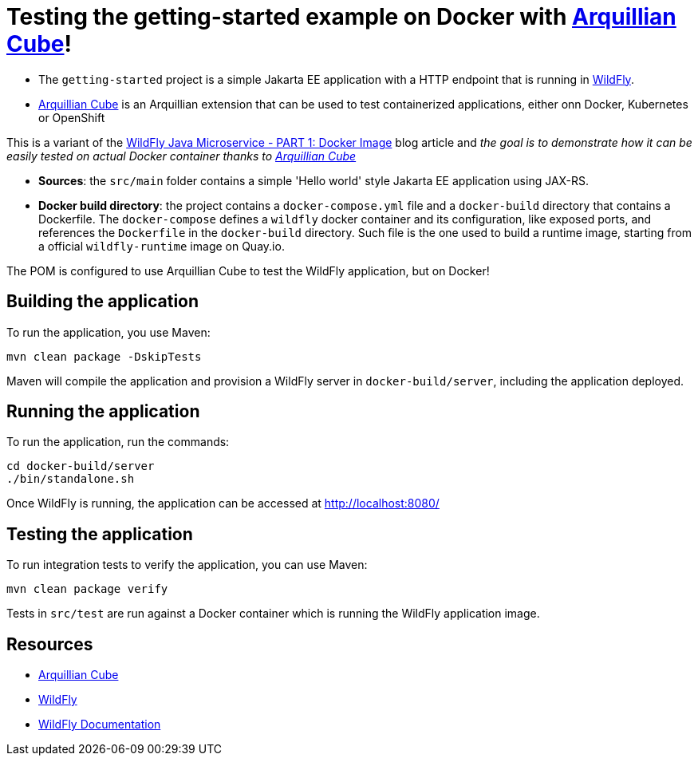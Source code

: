 
= Testing the getting-started example on Docker with https://github.com/arquillian/arquillian-cube[Arquillian Cube]!

- The `getting-started` project is a simple Jakarta EE application with a HTTP endpoint that is running in
https://wildfly.org[WildFly].
- https://github.com/arquillian/arquillian-cube[Arquillian Cube] is an Arquillian extension that can be used to test
containerized applications, either onn Docker, Kubernetes or OpenShift

This is a variant of the https://www.wildfly.org/guides/get-started-microservices-on-kubernetes/simple-microservice-part1[WildFly Java Microservice - PART 1: Docker Image]
blog article and _the goal is to demonstrate how it can be easily tested on actual Docker container thanks to
https://github.com/arquillian/arquillian-cube[Arquillian Cube]_

- *Sources*: the `src/main` folder contains a simple 'Hello world' style Jakarta EE application using JAX-RS.

- *Docker build directory*: the project contains a `docker-compose.yml` file and a `docker-build` directory that contains
a Dockerfile. The `docker-compose` defines a `wildfly` docker container and its configuration, like exposed ports, and
references the `Dockerfile` in the `docker-build` directory.
Such file is the one used to build a runtime image, starting from a official `wildfly-runtime` image on Quay.io.

The POM is configured to use Arquillian Cube to test the WildFly application, but on Docker!

== Building the application

To run the application, you use Maven:

[source,shell]
----
mvn clean package -DskipTests
----

Maven will compile the application and provision a WildFly server in `docker-build/server`, including the application
deployed.

== Running the application

To run the application, run the commands:

[source,shell]
----
cd docker-build/server
./bin/standalone.sh
----

Once WildFly is running, the application can be accessed at http://localhost:8080/

== Testing the application

To run integration tests to verify the application, you can use Maven:

[source,shell]
----
mvn clean package verify
----

Tests in `src/test` are run against a Docker container which is running the WildFly application image.

== Resources

* https://github.com/arquillian/arquillian-cube[Arquillian Cube]
* https://wildfly.org[WildFly]
* https://docs.wildfly.org[WildFly Documentation]
